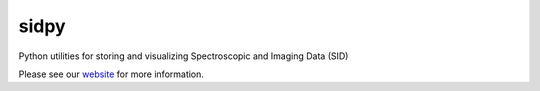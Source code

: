 sidpy
=====

.. image:: https://github.com/pycroscopy/sidpy/workflows/build/badge.svg?branch=master
    :target: https://github.com/pycroscopy/sidpy/actions?query=workflow%3Abuild
    :alt: GiHub Actions

.. image:: https://img.shields.io/pypi/v/sidpy.svg
    :target: https://pypi.org/project/sidpy/
    :alt: PyPI
   
.. image:: https://codecov.io/gh/pycroscopy/sidpy/branch/master/graph/badge.svg?token=BCFR4FR6AL
    :target: https://codecov.io/gh/pycroscopy/sidpy
    :alt: coverage

.. image:: https://img.shields.io/pypi/l/sidpy.svg
    :target: https://pypi.org/project/sidpy/
    :alt: License

.. image:: http://pepy.tech/badge/sidpy
    :target: http://pepy.tech/project/sidpy
    :alt: Downloads

.. image:: https://zenodo.org/badge/138171750.svg
   :target: https://zenodo.org/badge/latestdoi/138171750
   :alt: USID DOI

Python utilities for storing and visualizing Spectroscopic and Imaging Data (SID)

Please see our `website <https://pycroscopy.github.io/sidpy/index.html>`_ for more information.
